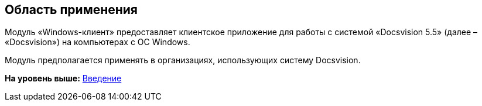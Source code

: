 [[ariaid-title1]]
== Область применения

Модуль «Windows-клиент» предоставляет клиентское приложение для работы с системой «Docsvision 5.5» (далее – «Docsvision») на компьютерах с ОС Windows.

Модуль предполагается применять в организациях, использующих систему Docsvision.

*На уровень выше:* xref:../topics/Introduction.adoc[Введение]
